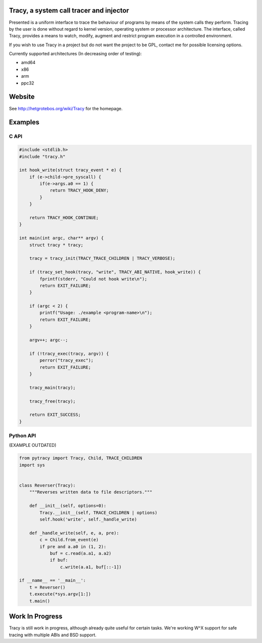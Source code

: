 Tracy, a system call tracer and injector
========================================

Presented is a uniform interface to trace the behaviour of programs
by means of the system calls they perform. Tracing by the user is done without
regard to kernel version, operating system or processor architecture.
The interface, called Tracy, provides a means to watch, modify, augment
and restrict program execution in a controlled environment.

If you wish to use Tracy in a project but do not want the project to be
GPL, contact me for possible licensing options.

Currently supported architectures (In decreasing order of testing):

* amd64
* x86
* arm
* ppc32

Website
=======

See http://hetgrotebos.org/wiki/Tracy for the homepage.



Examples
========

C API
-----

.. code-block:: C

    #include <stdlib.h>
    #include "tracy.h"

    int hook_write(struct tracy_event * e) {
        if (e->child->pre_syscall) {
            if(e->args.a0 == 1) {
                return TRACY_HOOK_DENY;
            }
        }

        return TRACY_HOOK_CONTINUE;
    }

    int main(int argc, char** argv) {
        struct tracy * tracy;

        tracy = tracy_init(TRACY_TRACE_CHILDREN | TRACY_VERBOSE);

        if (tracy_set_hook(tracy, "write", TRACY_ABI_NATIVE, hook_write)) {
            fprintf(stderr, "Could not hook write\n");
            return EXIT_FAILURE;
        }

        if (argc < 2) {
            printf("Usage: ./example <program-name>\n");
            return EXIT_FAILURE;
        }

        argv++; argc--;

        if (!tracy_exec(tracy, argv)) {
            perror("tracy_exec");
            return EXIT_FAILURE;
        }

        tracy_main(tracy);

        tracy_free(tracy);

        return EXIT_SUCCESS;
    }


Python API
----------

(EXAMPLE OUTDATED)

.. code-block:: python
    
    from pytracy import Tracy, Child, TRACE_CHILDREN
    import sys
    
    
    class Reverser(Tracy):
        """Reverses written data to file descriptors."""
    
        def __init__(self, options=0):
            Tracy.__init__(self, TRACE_CHILDREN | options)
            self.hook('write', self._handle_write)
    
        def _handle_write(self, e, a, pre):
            c = Child.from_event(e)
            if pre and a.a0 in (1, 2):
                buf = c.read(a.a1, a.a2)
                if buf:
                    c.write(a.a1, buf[::-1])
    
    if __name__ == '__main__':
        t = Reverser()
        t.execute(*sys.argv[1:])
        t.main()

.. **

Work In Progress
================

Tracy is still work in progress, although already quite useful for certain
tasks. We're working W^X support for safe tracing with multiple ABIs and
BSD support.
